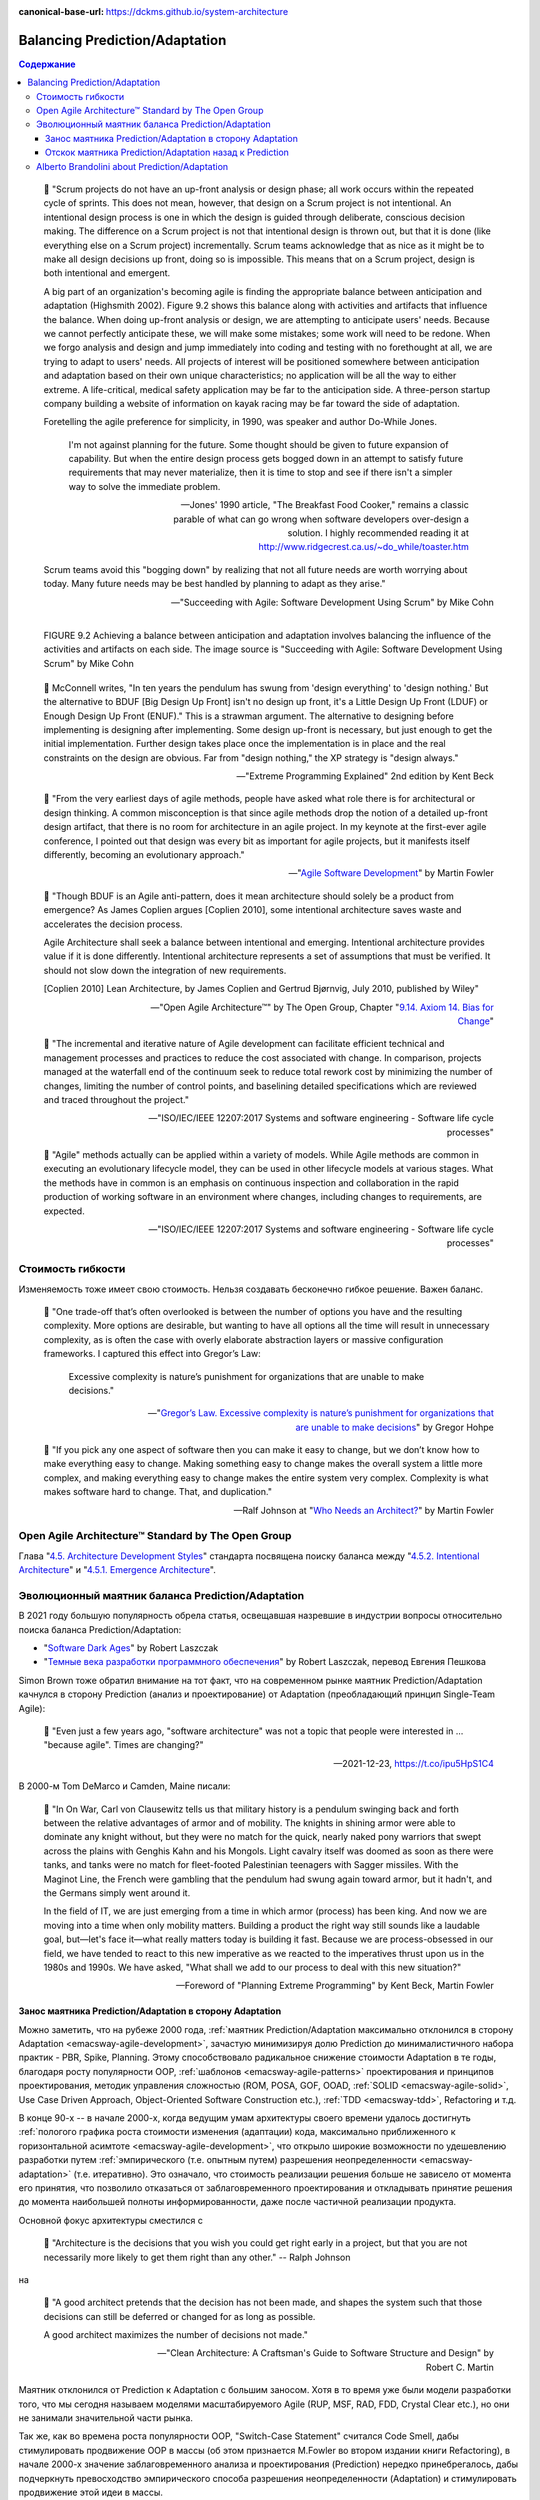 :canonical-base-url: https://dckms.github.io/system-architecture

.. index::
   single: Prediction; in balancing
   single: Adaptation; in balancing
   :name: emacsway-balancing-prediction-adaptation

===============================
Balancing Prediction/Adaptation
===============================

.. sectionauthor:: Ivan Zakrevsky

.. contents:: Содержание

..

    📝 "Scrum projects do not have an up-front analysis or design phase; all work occurs within the repeated cycle of sprints.
    This does not mean, however, that design on a Scrum project is not intentional.
    An intentional design process is one in which the design is guided through deliberate, conscious decision making.
    The difference on a Scrum project is not that intentional design is thrown out, but that it is done (like everything else on a Scrum project) incrementally.
    Scrum teams acknowledge that as nice as it might be to make all design decisions up front, doing so is impossible.
    This means that on a Scrum project, design is both intentional and emergent.

    A big part of an organization's becoming agile is finding the appropriate balance between anticipation and adaptation (Highsmith 2002).
    Figure 9.2 shows this balance along with activities and artifacts that influence the balance.
    When doing up-front analysis or design, we are attempting to anticipate users' needs.
    Because we cannot perfectly anticipate these, we will make some mistakes; some work will need to be redone.
    When we forgo analysis and design and jump immediately into coding and testing with no forethought at all, we are trying to adapt to users' needs.
    All projects of interest will be positioned somewhere between anticipation and adaptation based on their own unique characteristics; no application will be all the way to either extreme.
    A life-critical, medical safety application may be far to the anticipation side.
    A three-person startup company building a website of information on kayak racing may be far toward the side of adaptation.

    Foretelling the agile preference for simplicity, in 1990, was speaker and author Do-While Jones. 

        I'm not against planning for the future.
        Some thought should be given to future expansion of capability.
        But when the entire design process gets bogged down in an attempt to satisfy future requirements that may never materialize, then it is time to stop and see if there isn't a simpler way to solve the immediate problem.

        -- Jones' 1990 article, "The Breakfast Food Cooker," remains a classic parable of what can go wrong when software developers over-design a solution. I highly recommended reading it at http://www.ridgecrest.ca.us/~do_while/toaster.htm

    Scrum teams avoid this "bogging down" by realizing that not all future needs are worth worrying about today. Many future needs may be best handled by planning to adapt as they arise."

    -- "Succeeding with Agile: Software Development Using Scrum" by Mike Cohn

.. figure:: _media/balancing-prediction-adaptation/fig-9.2-balancing-anticipation-adaptation.png
   :alt: FIGURE 9.2 Achieving a balance between anticipation and adaptation involves balancing the inﬂuence of the activities and artifacts on each side. The image source is "Succeeding with Agile: Software Development Using Scrum" by Mike Cohn
   :align: left
   :width: 90%

   FIGURE 9.2 Achieving a balance between anticipation and adaptation involves balancing the inﬂuence of the activities and artifacts on each side. The image source is "Succeeding with Agile: Software Development Using Scrum" by Mike Cohn

..

    📝 McConnell writes, "In ten years the pendulum has swung from 'design everything' to 'design nothing.'
    But the alternative to BDUF [Big Design Up Front] isn't no design up front, it's a Little Design Up Front (LDUF) or Enough Design Up Front (ENUF)."
    This is a strawman argument.
    The alternative to designing before implementing is designing after implementing.
    Some design up-front is necessary, but just enough to get the initial implementation.
    Further design takes place once the implementation is in place and the real constraints on the design are obvious.
    Far from "design nothing," the XP strategy is "design always."

    -- "Extreme Programming Explained" 2nd edition by Kent Beck

..

    📝 "From the very earliest days of agile methods, people have asked what role there is for architectural or design thinking.
    A common misconception is that since agile methods drop the notion of a detailed up-front design artifact, that there is no room for architecture in an agile project.
    In my keynote at the first-ever agile conference, I pointed out that design was every bit as important for agile projects, but it manifests itself differently, becoming an evolutionary approach."

    -- "`Agile Software Development <https://martinfowler.com/agile.html>`__" by Martin Fowler

..

    📝 "Though BDUF is an Agile anti-pattern, does it mean architecture should solely be a product from emergence? As James Coplien argues [Coplien 2010], some intentional architecture saves waste and accelerates the decision process.

    Agile Architecture shall seek a balance between intentional and emerging. Intentional architecture provides value if it is done differently. Intentional architecture represents a set of assumptions that must be verified. It should not slow down the integration of new requirements.

    [Coplien 2010] Lean Architecture, by James Coplien and Gertrud Bjørnvig, July 2010, published by Wiley"

    -- "Open Agile Architecture™" by The Open Group, Chapter "`9.14. Axiom 14. Bias for Change <https://pubs.opengroup.org/architecture/o-aa-standard-single/#_axiom_14_bias_for_change>`__"

..

    📝 "The incremental and iterative nature of Agile development can facilitate efficient technical and management processes and practices to reduce the cost associated with change.
    In comparison, projects managed at the waterfall end of the continuum seek to reduce total rework cost by minimizing the number of changes, limiting the number of control points, and baselining detailed specifications which are reviewed and traced throughout the project."

    -- "ISO/IEC/IEEE 12207:2017 Systems and software engineering - Software life cycle processes"

..

    📝 "Agile" methods actually can be applied within a variety of models.
    While Agile methods are common in executing an evolutionary lifecycle model, they can be used in other lifecycle models at various stages.
    What the methods have in common is an emphasis on continuous inspection and collaboration in the rapid production of working software in an environment where changes, including changes to requirements, are expected.

    -- "ISO/IEC/IEEE 12207:2017 Systems and software engineering - Software life cycle processes"


Стоимость гибкости
==================

Изменяемость тоже имеет свою стоимость. Нельзя создавать бесконечно гибкое решение. Важен баланс.

    💬 "One trade-off that’s often overlooked is between the number of options you have and the resulting complexity. More options are desirable, but wanting to have all options all the time will result in unnecessary complexity, as is often the case with overly elaborate abstraction layers or massive configuration frameworks. I captured this effect into Gregor’s Law:

        Excessive complexity is nature’s punishment for organizations that are unable to make decisions."

    -- "`Gregor’s Law. Excessive complexity is nature’s punishment for organizations that are unable to make decisions <https://architectelevator.com/gregors-law/>`__" by Gregor Hohpe

..

    💬 "If you pick any one aspect of software then you can make it easy to change, but we don’t know how to make everything easy to change. Making something easy to change makes the overall system a little more complex, and making everything easy to change makes the entire system very complex. Complexity is what makes software hard to change. That, and duplication."

    -- Ralf Johnson at "`Who Needs an Architect? <https://martinfowler.com/ieeeSoftware/whoNeedsArchitect.pdf>`__" by Martin Fowler


Open Agile Architecture™ Standard by The Open Group
===================================================

Глава "`4.5. Architecture Development Styles <https://pubs.opengroup.org/architecture/o-aa-standard/architecture-development.html#_architecture_development_styles>`__" стандарта посвящена поиску баланса между "`4.5.2. Intentional Architecture <https://pubs.opengroup.org/architecture/o-aa-standard/architecture-development.html#_intentional_architecture_2>`__" и "`4.5.1. Emergence Architecture <https://pubs.opengroup.org/architecture/o-aa-standard/architecture-development.html#emergence>`__".


.. index::
   single: Prediction; in evolution
   single: Adaptation; in evolution
   :name: emacsway-balancing-prediction-adaptation-pendulum-swinging

Эволюционный маятник баланса Prediction/Adaptation
==================================================

В 2021 году большую популярность обрела статья, освещавшая назревшие в индустрии вопросы относительно поиска баланса Prediction/Adaptation:

- "`Software Dark Ages <https://threedots.tech/post/software-dark-ages/>`__" by Robert Laszczak
- "`Темные века разработки программного обеспечения <https://habr.com/ru/company/cian/blog/569940/>`__" by Robert Laszczak, перевод Евгения Пешкова

Simon Brown тоже обратил внимание на тот факт, что на современном рынке маятник Prediction/Adaptation качнулся в сторону Prediction (анализ и проектирование) от Adaptation (преобладающий принцип Single-Team Agile):

    📝 "Even just a few years ago, "software architecture" was not a topic that people were interested in ... "because agile". Times are changing?"

    -- 2021-12-23, https://t.co/ipu5HpS1C4

В 2000-м Tom DeMarco и Camden, Maine писали:

    📝 "In On War, Carl von Clausewitz tells us that military history is a pendulum swinging back and forth between the relative advantages of armor and of mobility.
    The knights in shining armor were able to dominate any knight without, but they were no match for the quick, nearly naked pony warriors that swept across the plains with Genghis Kahn and his Mongols.
    Light cavalry itself was doomed as soon as there were tanks, and tanks were no match for fleet-footed Palestinian teenagers with Sagger missiles.
    With the Maginot Line, the French were gambling that the pendulum had swung again toward armor, but it hadn't, and the Germans simply went around it.

    In the field of IT, we are just emerging from a time in which armor (process) has been king.
    And now we are moving into a time when only mobility matters.
    Building a product the right way still sounds like a laudable goal, but—let's face it—what really matters today is building it fast.
    Because we are process-obsessed in our field, we have tended to react to this new imperative as we reacted to the imperatives thrust upon us in the 1980s and 1990s.
    We have asked, "What shall we add to our process to deal with this new situation?"

    -- Foreword of "Planning Extreme Programming" by Kent Beck, Martin Fowler


Занос маятника Prediction/Adaptation в сторону Adaptation
^^^^^^^^^^^^^^^^^^^^^^^^^^^^^^^^^^^^^^^^^^^^^^^^^^^^^^^^^

Можно заметить, что на рубеже 2000 года, :ref:`маятник Prediction/Adaptation максимально отклонился в сторону Adaptation <emacsway-agile-development>`, зачастую минимизируя долю Prediction до минималистичного набора практик - PBR, Spike, Planning.
Этому способствовало радикальное снижение стоимости Adaptation в те годы, благодаря росту популярности OOP, :ref:`шаблонов <emacsway-agile-patterns>` проектирования и принципов проектирования, методик управления сложностью (ROM, POSA, GOF, OOAD, :ref:`SOLID <emacsway-agile-solid>`, Use Case Driven Approach, Object-Oriented Software Construction etc.), :ref:`TDD <emacsway-tdd>`, Refactoring и т.д.

В конце 90-х -- в начале 2000-х, когда ведущим умам архитектуры своего времени удалось достигнуть :ref:`пологого графика роста стоимости изменения (адаптации) кода, максимально приближенного к горизонтальной асимтоте <emacsway-agile-development>`, что открыло широкие возможности по удешевлению разработки путем :ref:`эмпирического (т.е. опытным путем) разрешения неопределенности <emacsway-adaptation>` (т.е. итеративно).
Это означало, что стоимость реализации решения больше не зависело от момента его принятия, что позволило отказаться от заблаговременного проектирования и откладывать принятие решения до момента наибольшей полноты информированности, даже после частичной реализации продукта.

Основной фокус архитектуры сместился с

    📝 "Architecture is the decisions that you wish you could get right early in a project, but that you are not necessarily more likely to get them right than any other." -- Ralph Johnson

на

    📝 "A good architect pretends that the decision has not been made, and shapes the system such that those decisions can still be deferred or changed for as long as possible. 

    A good architect maximizes the number of decisions not made."

    -- "Clean Architecture: A Craftsman's Guide to Software Structure and Design" by Robert C. Martin

Маятник отклонился от Prediction к Adaptation с большим заносом.
Хотя в то время уже были модели разработки того, что мы сегодня называем моделями масштабируемого Agile (RUP, MSF, RAD, FDD, Crystal Clear etc.), но они не занимали значительной части рынка.

Так же, как во времена роста популярности OOP, "Switch-Case Statement" считался Code Smell, дабы стимулировать продвижение OOP в массы (об этом признается M.Fowler во втором издании книги Refactoring), в начале 2000-х значение заблаговременного анализа и проектирования (Prediction) нередко принебрегалось, дабы подчеркнуть превосходство эмпирического способа разрешения неопределенности (Adaptation) и стимулировать продвижение этой идеи в массы.


Отскок маятника Prediction/Adaptation назад к Prediction
^^^^^^^^^^^^^^^^^^^^^^^^^^^^^^^^^^^^^^^^^^^^^^^^^^^^^^^^

Однако, в статье мы наблюдаем, что маятник пошел в обратном направлении:

    📝 "пять дней кодинга может сэкономить день планирования

    With 5 days of coding, you can save 1 day of planning"

    -- "`Software Dark Ages <https://threedots.tech/post/software-dark-ages/>`__" by Robert Laszczak, перевод Евгения Пешкова

При этом, в статье очень вяло и вскользь говорится о снижении стоимости Adaptation:

    📝 "Если вам нужно реализовать что-то "на будущее", потому что позже будет сложнее добавить это, – это очень плохой знак.
    Вам следует подумать о том, как упростить позднее добавление.

    If you need to implement something "for the future" because it will be harder to add it later – that's a very bad sign.
    You should think about how to make it easy to add it later."

    -- "`Software Dark Ages <https://threedots.tech/post/software-dark-ages/>`__" by Robert Laszczak, перевод Евгения Пешкова

Что это? Бунт против Agile? Против заветов Eric Evans?

Причин здесь две.

1. Проекты стали сложнее, а команды стали больше, нежели они были 20 лет назад.
   Cредний проект стал слишком большим для Single-Team Agile, а стоимость Adaptation нарастает со значительным опережением роста численности коллектива.

   Это вынуждает :ref:`сместить баланс Prediction/Adaptation назад, в сторону Prediction <emacsway-harlan-mills'-proposal>`.
   Интерес к Prediction-методам обработки неопределенности начал возвращаться.
   На первое место вышли вопросы достижения автономности команд и интеграции производимых ими системных инкрементов.
   Архитектура стала обретать социальное значение.

   И здесь мы наблюдаем воскрешение старых принципов, которые были хорошо известны в RUP, MSF, RAD, FDD, Crystal Clear etc.
   На базе старых моделей масштабируемой итеративной разработки появились новые (SAFe, DAD, LESS etc.).
   Дело в том, что в старые времена Scaled Agile хоть и был не таким частым явлением, как сегодня, да и не назывался вовсе Agile, но он все-таки существовал в немногочисленных крупных корпорациях, т.к. они уже тогда столкнулись с теми проблемами, которые обрели массовость примерно к 2010 году.
   Например, многие идеи популярной книги "Team Topologies", которые сегодня создают "вау-эффект", были описаны, еще в RAD.

   Обратите внимание на тот факт, что это совпало хронологически со взрывным ростом интереса к микросервисной архитектурой и DDD, поскольку они также отвечали на главный вызов своего времени - стремительной рост размера среднего проекта и среднего коллектива.

2. Начали появляться новые, более легковесные и экономичные методики анализа и проектирования (Event Storming/Modeling, Domain Storytelling, Impact Mapping, Example Mapping, Design Thinking etc.).
   Prediction стал дешевле, что позволило увеличить его долю, оставаясь в прежних пределах его экономической целесообразности.

Изменился контекст разработки, и сегодня в индустрии принципы Single-Team Agile зачастую стали не ускорять, а замедлять разработку.
Это качнуло маятник назад, в сторону Prediction.

Многие старые идеи Scaled Agile реинкарнировали в современные итеративные модели разработки, такие как DAD и SAFe.

Начали появляться способы интеграции :ref:`Program Management <emacsway-program-management>` (т.е. организации процессов Prediction) в даже самые легковесные Scaled Agile Frameworks, такие как Nexus by Ken Schwaber.

А в основе лежит все та же идея ":ref:`Метода Хирурга <emacsway-harlan-mills'-proposal>`" Харлана Миллза, который младше Закона Конвея всего на три года.

Разные модели отличаются прежде всего различным горизонтом видения Prediction и его долей в балансе Prediction/Adaptation, например, в SAFe доля Prediction больше, чем в Nexus, а в RUP - еще больше. Важно уметь грамотно выбирать модель под потребности конкретного проекта.
Grady Booch даже назвал :ref:`качество управления моделью жизненного цикла разработки критическим условием успешности проекта <emacsway-sdlc-literature>`.
А поскольку модель SDLC призвана решать проблему управления неопределенностью требований, то `выбор модели становится архитектурной задачей <https://itabok.iasaglobal.org/itabok3_0/architecture-methodologies-and-frameworks/>`__.

Здесь Prediction сфокусирован, главным образом, на разрешении неопределенности в problem-space (т.е. требований), что влияет на выбор SDLC-модели.
За разрешение неопределенности в solution-space на уровне Implementation и Software Design отвечает принцип :ref:`YAGNI <emacsway-yagni>`, целью которого является само снижение стоимости Adaptation.

О том, как интегрировать активности по анализу и проектированию в Agile-модель разработки, см. также в разделе :ref:`emacsway-program-management`.


Alberto Brandolini about Prediction/Adaptation
==============================================

.. sectionauthor:: Андрей Ганичев

Андрей Ганичев, contributor of "`Full Modular Monolith application with Domain-Driven Design approach <https://github.com/kgrzybek/modular-monolith-with-ddd>`__", на тему поиска баланса Prediction/Adaptation:

Когда читал книгу Брандолини про "`Introducing EventStorming: An act of Deliberate Collective Learning <https://leanpub.com/introducing_eventstorming>`__" by Alberto Brandolini (та которая недописанная), обратил внимание что и он вскользь проходит по этой теме.

Глава Pretending to solve the problem writing software, раздел Embrace Change:

    📝 "...iterative development is expensive. It is the best approach for developing software in very complex, and lean-demanding domains. However, the initial starting point matters, a lot. A big refactoring will cost a lot more than iterative fine tuning (think splitting a database, vs renaming a variable). So I'll do everything possible to start iterating from the most reasonable starting point."

    -- "`Introducing EventStorming: An act of Deliberate Collective Learning <https://leanpub.com/introducing_eventstorming>`__" by Alberto Brandolini

..

    📝 "Upfront is a terrible word in the agile jargon. It recalls memories the old times analysis phase in the worst corporate waterfall. Given this infamous legacy, the word has been banned from agile environments like blasphemy. But unfortunately ...there's always something upfront. Even the worst developer thinks before typing the firs line of code."

    -- "`Introducing EventStorming: An act of Deliberate Collective Learning <https://leanpub.com/introducing_eventstorming>`__" by Alberto Brandolini

Cм. также:

- "Essential Scrum: A Practical Guide to the Most Popular Agile Process" by Kenneth Rubin

  - "Chapter 3 Agile Principles :: Prediction and Adaptation"
  - "Chapter 3 Agile Principles :: Balance Predictive Up-Front Work with Adaptive Just-in-Time Work"

- "Succeeding with Agile: Software Development Using Scrum" by Mike Cohn, "Chapter 9 Technical Practices :: Design: intentional yet Emergent"

- "`Software Architecture Guide <https://martinfowler.com/architecture/>`__" by Martin Fowler
- "`Agile Software Guide <https://martinfowler.com/agile.html>`__" by Martin Fowler
- "`The New Methodology :: Predictive versus Adaptive <https://www.martinfowler.com/articles/newMethodology.html#PredictiveVersusAdaptive>`__" by Martin Fowler

